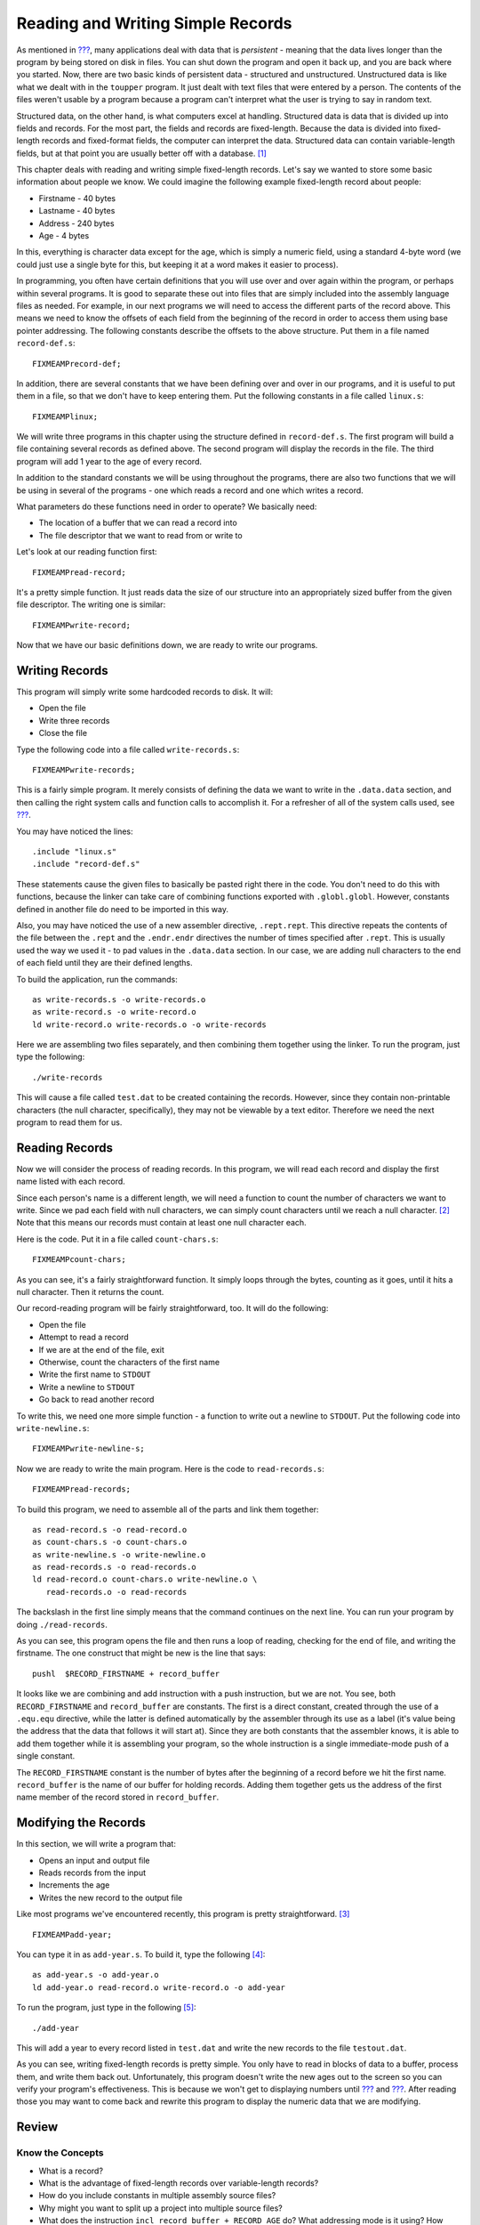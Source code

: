 .. _records:

Reading and Writing Simple Records
==================================

As mentioned in `??? <#filesch>`__, many applications deal with data
that is *persistent* - meaning that the data lives longer than the
program by being stored on disk in files. You can shut down the program
and open it back up, and you are back where you started. Now, there are
two basic kinds of persistent data - structured and unstructured.
Unstructured data is like what we dealt with in the ``toupper`` program.
It just dealt with text files that were entered by a person. The
contents of the files weren't usable by a program because a program
can't interpret what the user is trying to say in random text.

Structured data, on the other hand, is what computers excel at handling.
Structured data is data that is divided up into fields and records. For
the most part, the fields and records are fixed-length. Because the data
is divided into fixed-length records and fixed-format fields, the
computer can interpret the data. Structured data can contain
variable-length fields, but at that point you are usually better off
with a database.  [1]_

This chapter deals with reading and writing simple fixed-length records.
Let's say we wanted to store some basic information about people we
know. We could imagine the following example fixed-length record about
people:

-  Firstname - 40 bytes

-  Lastname - 40 bytes

-  Address - 240 bytes

-  Age - 4 bytes

In this, everything is character data except for the age, which is
simply a numeric field, using a standard 4-byte word (we could just use
a single byte for this, but keeping it at a word makes it easier to
process).

In programming, you often have certain definitions that you will use
over and over again within the program, or perhaps within several
programs. It is good to separate these out into files that are simply
included into the assembly language files as needed. For example, in our
next programs we will need to access the different parts of the record
above. This means we need to know the offsets of each field from the
beginning of the record in order to access them using base pointer
addressing. The following constants describe the offsets to the above
structure. Put them in a file named ``record-def.s``:

::

   FIXMEAMPrecord-def;

In addition, there are several constants that we have been defining over
and over in our programs, and it is useful to put them in a file, so
that we don't have to keep entering them. Put the following constants in
a file called ``linux.s``:

::

   FIXMEAMPlinux;

We will write three programs in this chapter using the structure defined
in ``record-def.s``. The first program will build a file containing
several records as defined above. The second program will display the
records in the file. The third program will add 1 year to the age of
every record.

In addition to the standard constants we will be using throughout the
programs, there are also two functions that we will be using in several
of the programs - one which reads a record and one which writes a
record.

What parameters do these functions need in order to operate? We
basically need:

-  The location of a buffer that we can read a record into

-  The file descriptor that we want to read from or write to

Let's look at our reading function first:

::

   FIXMEAMPread-record;

It's a pretty simple function. It just reads data the size of our
structure into an appropriately sized buffer from the given file
descriptor. The writing one is similar:

::

   FIXMEAMPwrite-record;

Now that we have our basic definitions down, we are ready to write our
programs.

Writing Records
---------------

This program will simply write some hardcoded records to disk. It will:

-  Open the file

-  Write three records

-  Close the file

Type the following code into a file called ``write-records.s``:

::

   FIXMEAMPwrite-records;

This is a fairly simple program. It merely consists of defining the data
we want to write in the ``.data.data`` section, and then calling the
right system calls and function calls to accomplish it. For a refresher
of all of the system calls used, see `??? <#syscallap>`__.

You may have noticed the lines:

::

       .include "linux.s"
       .include "record-def.s"

These statements cause the given files to basically be pasted right
there in the code. You don't need to do this with functions, because the
linker can take care of combining functions exported with
``.globl.globl``. However, constants defined in another file do need to
be imported in this way.

Also, you may have noticed the use of a new assembler directive,
``.rept.rept``. This directive repeats the contents of the file between
the ``.rept`` and the ``.endr.endr`` directives the number of times
specified after ``.rept``. This is usually used the way we used it - to
pad values in the ``.data.data`` section. In our case, we are adding
null characters to the end of each field until they are their defined
lengths.

To build the application, run the commands:

::

   as write-records.s -o write-records.o
   as write-record.s -o write-record.o
   ld write-record.o write-records.o -o write-records

Here we are assembling two files separately, and then combining them
together using the linker. To run the program, just type the following:

::

   ./write-records

This will cause a file called ``test.dat`` to be created containing the
records. However, since they contain non-printable characters (the null
character, specifically), they may not be viewable by a text editor.
Therefore we need the next program to read them for us.

Reading Records
---------------

Now we will consider the process of reading records. In this program, we
will read each record and display the first name listed with each
record.

Since each person's name is a different length, we will need a function
to count the number of characters we want to write. Since we pad each
field with null characters, we can simply count characters until we
reach a null character. [2]_ Note that this means our records must
contain at least one null character each.

Here is the code. Put it in a file called ``count-chars.s``:

::

   FIXMEAMPcount-chars;

As you can see, it's a fairly straightforward function. It simply loops
through the bytes, counting as it goes, until it hits a null character.
Then it returns the count.

Our record-reading program will be fairly straightforward, too. It will
do the following:

-  Open the file

-  Attempt to read a record

-  If we are at the end of the file, exit

-  Otherwise, count the characters of the first name

-  Write the first name to ``STDOUT``

-  Write a newline to ``STDOUT``

-  Go back to read another record

To write this, we need one more simple function - a function to write
out a newline to ``STDOUT``. Put the following code into
``write-newline.s``:

::

   FIXMEAMPwrite-newline-s;

Now we are ready to write the main program. Here is the code to
``read-records.s``:

::

   FIXMEAMPread-records;

To build this program, we need to assemble all of the parts and link
them together:

::

   as read-record.s -o read-record.o
   as count-chars.s -o count-chars.o
   as write-newline.s -o write-newline.o
   as read-records.s -o read-records.o
   ld read-record.o count-chars.o write-newline.o \
      read-records.o -o read-records

The backslash in the first line simply means that the command continues
on the next line. You can run your program by doing ``./read-records``.

As you can see, this program opens the file and then runs a loop of
reading, checking for the end of file, and writing the firstname. The
one construct that might be new is the line that says:

::

       pushl  $RECORD_FIRSTNAME + record_buffer

It looks like we are combining and add instruction with a push
instruction, but we are not. You see, both ``RECORD_FIRSTNAME`` and
``record_buffer`` are constants. The first is a direct constant, created
through the use of a ``.equ.equ`` directive, while the latter is defined
automatically by the assembler through its use as a label (it's value
being the address that the data that follows it will start at). Since
they are both constants that the assembler knows, it is able to add them
together while it is assembling your program, so the whole instruction
is a single immediate-mode push of a single constant.

The ``RECORD_FIRSTNAME`` constant is the number of bytes after the
beginning of a record before we hit the first name. ``record_buffer`` is
the name of our buffer for holding records. Adding them together gets us
the address of the first name member of the record stored in
``record_buffer``.

Modifying the Records
---------------------

In this section, we will write a program that:

-  Opens an input and output file

-  Reads records from the input

-  Increments the age

-  Writes the new record to the output file

Like most programs we've encountered recently, this program is pretty
straightforward. [3]_

::

   FIXMEAMPadd-year;

You can type it in as ``add-year.s``. To build it, type the
following [4]_:

::

   as add-year.s -o add-year.o
   ld add-year.o read-record.o write-record.o -o add-year

To run the program, just type in the following [5]_:

::

   ./add-year

This will add a year to every record listed in ``test.dat`` and write
the new records to the file ``testout.dat``.

As you can see, writing fixed-length records is pretty simple. You only
have to read in blocks of data to a buffer, process them, and write them
back out. Unfortunately, this program doesn't write the new ages out to
the screen so you can verify your program's effectiveness. This is
because we won't get to displaying numbers until `??? <#linking>`__ and
`??? <#countingchapter>`__. After reading those you may want to come
back and rewrite this program to display the numeric data that we are
modifying.

Review
------

Know the Concepts
~~~~~~~~~~~~~~~~~

-  What is a record?

-  What is the advantage of fixed-length records over variable-length
   records?

-  How do you include constants in multiple assembly source files?

-  Why might you want to split up a project into multiple source files?

-  What does the instruction ``incl record_buffer + RECORD_AGE`` do?
   What addressing mode is it using? How many operands does the ``incl``
   instructions have in this case? Which parts are being handled by the
   assembler and which parts are being handled when the program is run?

Use the Concepts
~~~~~~~~~~~~~~~~

-  Add another data member to the person structure defined in this
   chapter, and rewrite the reading and writing functions and programs
   to take them into account. Remember to reassemble and relink your
   files before running your programs.

-  Create a program that uses a loop to write 30 identical records to a
   file.

-  Create a program to find the largest age in the file and return that
   age as the status code of the program.

-  Create a program to find the smallest age in the file and return that
   age as the status code of the program.

Going Further
~~~~~~~~~~~~~

-  Rewrite the programs in this chapter to use command-line arguments to
   specify the filesnames.

-  Research the ``lseek`` system call. Rewrite the ``add-year`` program
   to open the source file for both reading and writing (use $2 for the
   read/write mode), and write the modified records back to the same
   file they were read from.

-  Research the various error codes that can be returned by the system
   calls made in these programs. Pick one to rewrite, and add code that
   checks FIXMEAMPeax-indexed; for error conditions, and, if one is
   found, writes a message about it to ``STDERR`` and exit.

-  Write a program that will add a single record to the file by reading
   the data from the keyboard. Remember, you will have to make sure that
   the data has at least one null character at the end, and you need to
   have a way for the user to indicate they are done typing. Because we
   have not gotten into characters to numbers conversion, you will not
   be able to read the age in from the keyboard, so you'll have to have
   a default age.

-  Write a function called ``compare-strings`` that will compare two
   strings up to 5 characters. Then write a program that allows the user
   to enter 5 characters, and have the program return all records whose
   first name starts with those 5 characters.

.. [1]
   A database is a program which handles persistent structured data for
   you. You don't have to write the programs to read and write the data
   to disk, to do lookups, or even to do basic processing. It is a very
   high-level interface to structured data which, although it adds some
   overhead and additional complexity, is very useful for complex data
   processing tasks. References for learning how databases work are
   listed in `??? <#wherenextch>`__.

.. [2]
   If you have used C, this is what the ``strlenstrlen`` function does.

.. [3]
   You will find that after learning the mechanics of programming, most
   programs are pretty straightforward once you know exactly what it is
   you want to do. Most of them initialize data, do some processing in a
   loop, and then clean everything up.

.. [4]
   This assumes that you have already built the object files
   ``read-record.o`` and ``write-record.o`` in the previous examples. If
   not, you will have to do so.

.. [5]
   This is assuming you created the file in a previous run of
   ``write-records``. If not, you need to run ``write-records`` first
   before running this program.

